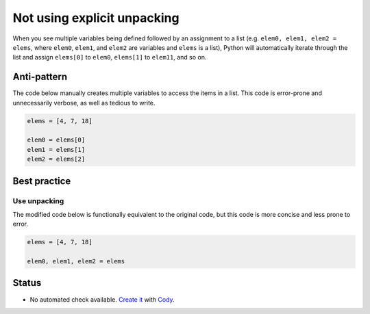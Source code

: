 Not using explicit unpacking
============================

When you see multiple variables being defined followed by an assignment to a list (e.g. ``elem0, elem1, elem2 = elems``, where ``elem0``, ``elem1``, and ``elem2`` are variables and ``elems`` is a list), Python will automatically iterate through the list and assign ``elems[0]`` to ``elem0``, ``elems[1]`` to ``elem11``, and so on.

Anti-pattern
------------

The code below manually creates multiple variables to access the items in a list. This code is error-prone and unnecessarily verbose, as well as tedious to write.

.. code:: python

    elems = [4, 7, 18]

    elem0 = elems[0]
    elem1 = elems[1]
    elem2 = elems[2]

Best practice
-------------

Use unpacking
.............

The modified code below is functionally equivalent to the original code, but this code is more concise and less prone to error.

.. code:: python

    elems = [4, 7, 18]

    elem0, elem1, elem2 = elems

Status
------

- No automated check available. `Create it <https://www.quantifiedcode.com/app/patterns>`_ with `Cody <http://docs.quantifiedcode.com/patterns/language/index.html>`_.
